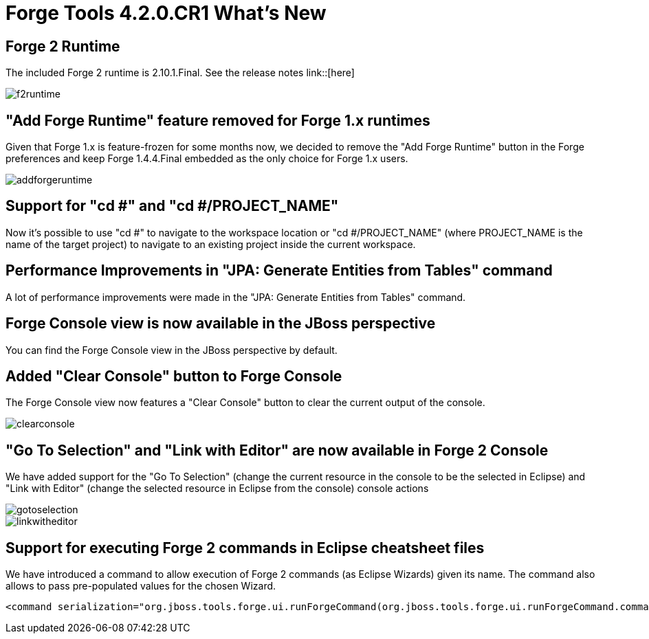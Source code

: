 = Forge Tools 4.2.0.CR1 What's New
:page-layout: whatsnew
:page-component_id: forge
:page-component_version: 4.2.0.CR1
:page-product_id: jbt_core 
:page-product_version: 4.2.0.CR1

== Forge 2 Runtime 	

The included Forge 2 runtime is 2.10.1.Final. See the release notes link::[here]

image::images/4.2.0.CR1/f2runtime.png[]

== "Add Forge Runtime" feature removed for Forge 1.x runtimes

Given that Forge 1.x is feature-frozen for some months now, we decided to remove the "Add Forge Runtime" button in the Forge preferences and keep Forge 1.4.4.Final embedded as the only choice for Forge 1.x users.

image::images/4.2.0.CR1/addforgeruntime.png[]

== Support for "cd #" and "cd #/PROJECT_NAME"

Now it's possible to use "cd #" to navigate to the workspace location or "cd #/PROJECT_NAME" (where PROJECT_NAME is the name of the target project) to navigate to an existing project inside the current workspace.

== Performance Improvements in "JPA: Generate Entities from Tables" command

A lot of performance improvements were made in the "JPA: Generate Entities from Tables" command. 

== Forge Console view is now available in the JBoss perspective

You can find the Forge Console view in the JBoss perspective by default.

== Added "Clear Console" button to Forge Console

The Forge Console view now features a "Clear Console" button to clear the current output of the console.

image::images/4.2.0.CR1/clearconsole.png[]

== "Go To Selection" and "Link with Editor" are now available in Forge 2 Console

We have added support for the "Go To Selection" (change the current resource in the console to be the selected in Eclipse) and "Link with Editor" (change the selected resource in Eclipse from the console) console actions 

image::images/4.2.0.CR1/gotoselection.png[]
image::images/4.2.0.CR1/linkwitheditor.png[]

== Support for executing Forge 2 commands in Eclipse cheatsheet files

We have introduced a command to allow execution of Forge 2 commands (as Eclipse Wizards) given its name. The command also allows to pass pre-populated values for the chosen Wizard.

[source:xml]
====
    <command serialization="org.jboss.tools.forge.ui.runForgeCommand(org.jboss.tools.forge.ui.runForgeCommand.commandName=REST: Generate Endpoints From Entities)"/>
====


